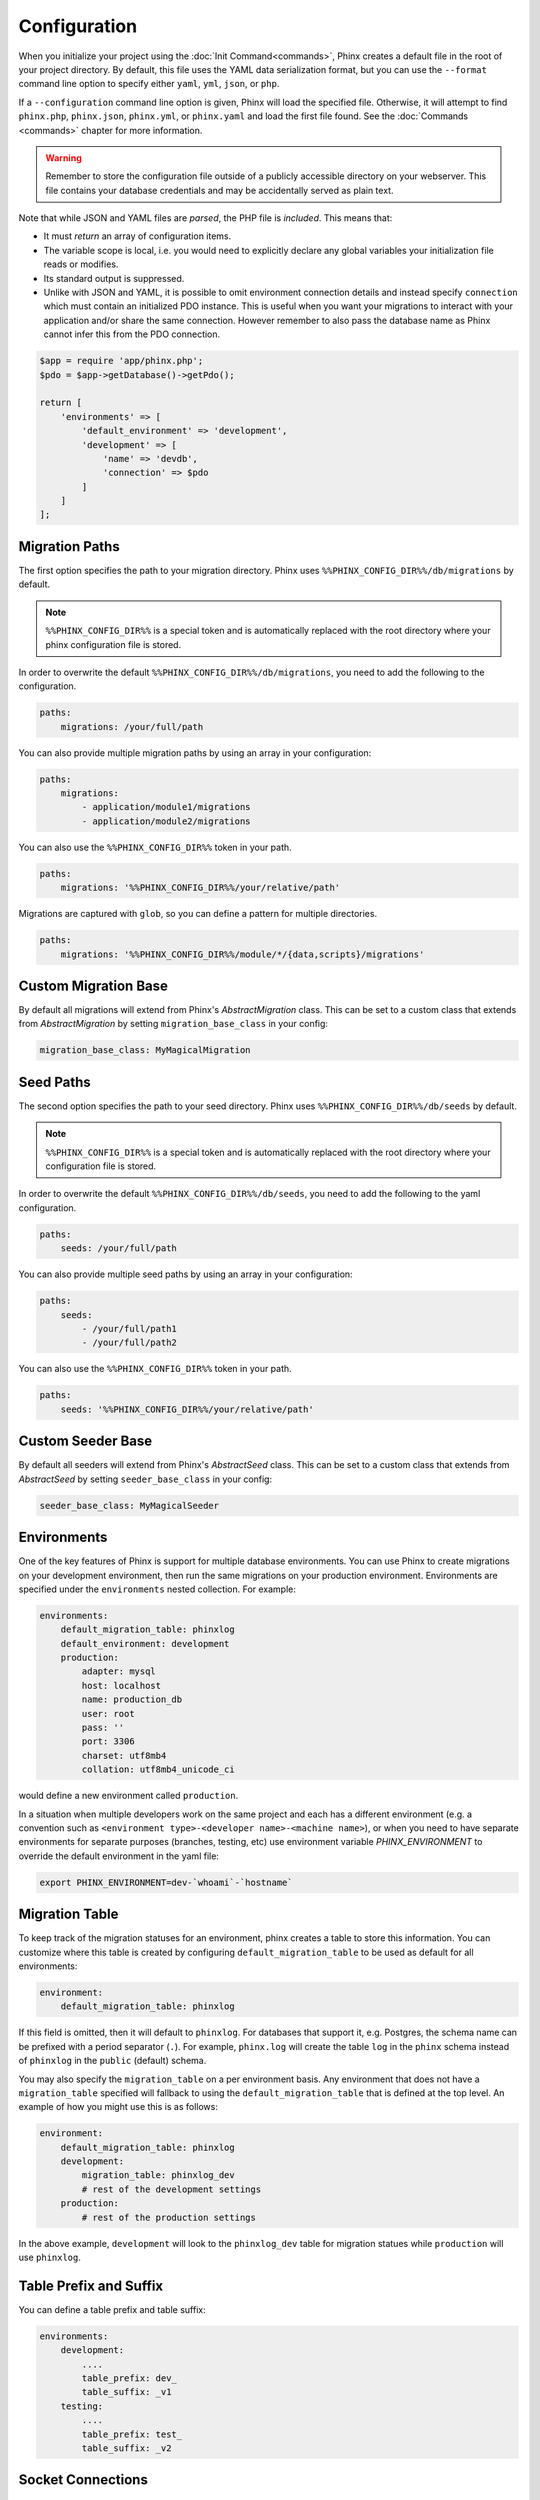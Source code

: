 .. index::
   single: Configuration

Configuration
=============

When you initialize your project using the :doc:`Init Command<commands>`, Phinx
creates a default file in the root of your project directory. By default, this
file uses the YAML data serialization format, but you can use the ``--format``
command line option to specify either ``yaml``, ``yml``, ``json``, or ``php``.

If a ``--configuration`` command line option is given, Phinx will load the
specified file. Otherwise, it will attempt to find ``phinx.php``, ``phinx.json``,
``phinx.yml``, or ``phinx.yaml`` and load the first file found. See the
:doc:`Commands <commands>` chapter for more information.

.. warning::

    Remember to store the configuration file outside of a publicly accessible
    directory on your webserver. This file contains your database credentials
    and may be accidentally served as plain text.

Note that while JSON and YAML files are *parsed*, the PHP file is *included*.
This means that:

* It must `return` an array of configuration items.
* The variable scope is local, i.e. you would need to explicitly declare
  any global variables your initialization file reads or modifies.
* Its standard output is suppressed.
* Unlike with JSON and YAML, it is possible to omit environment connection details
  and instead specify ``connection`` which must contain an initialized PDO instance.
  This is useful when you want your migrations to interact with your application
  and/or share the same connection. However remember to also pass the database name
  as Phinx cannot infer this from the PDO connection.

.. code-block:: php

    $app = require 'app/phinx.php';
    $pdo = $app->getDatabase()->getPdo();

    return [
        'environments' => [
            'default_environment' => 'development',
            'development' => [
                'name' => 'devdb',
                'connection' => $pdo
            ]
        ]
    ];

Migration Paths
---------------

The first option specifies the path to your migration directory. Phinx uses
``%%PHINX_CONFIG_DIR%%/db/migrations`` by default.

.. note::

    ``%%PHINX_CONFIG_DIR%%`` is a special token and is automatically replaced
    with the root directory where your phinx configuration file is stored.

In order to overwrite the default ``%%PHINX_CONFIG_DIR%%/db/migrations``, you
need to add the following to the configuration.

.. code-block:: yaml

    paths:
        migrations: /your/full/path

You can also provide multiple migration paths by using an array in your configuration:

.. code-block:: yaml

    paths:
        migrations:
            - application/module1/migrations
            - application/module2/migrations


You can also use the ``%%PHINX_CONFIG_DIR%%`` token in your path.

.. code-block:: yaml

    paths:
        migrations: '%%PHINX_CONFIG_DIR%%/your/relative/path'

Migrations are captured with ``glob``, so you can define a pattern for multiple
directories.

.. code-block:: yaml

    paths:
        migrations: '%%PHINX_CONFIG_DIR%%/module/*/{data,scripts}/migrations'

Custom Migration Base
---------------------

By default all migrations will extend from Phinx's `AbstractMigration` class.
This can be set to a custom class that extends from `AbstractMigration` by
setting ``migration_base_class`` in your config:

.. code-block:: yaml

    migration_base_class: MyMagicalMigration

Seed Paths
----------

The second option specifies the path to your seed directory. Phinx uses
``%%PHINX_CONFIG_DIR%%/db/seeds`` by default.

.. note::

    ``%%PHINX_CONFIG_DIR%%`` is a special token and is automatically replaced
    with the root directory where your configuration file is stored.

In order to overwrite the default ``%%PHINX_CONFIG_DIR%%/db/seeds``, you
need to add the following to the yaml configuration.

.. code-block:: yaml

    paths:
        seeds: /your/full/path

You can also provide multiple seed paths by using an array in your configuration:

.. code-block:: yaml

    paths:
        seeds:
            - /your/full/path1
            - /your/full/path2


You can also use the ``%%PHINX_CONFIG_DIR%%`` token in your path.

.. code-block:: yaml

    paths:
        seeds: '%%PHINX_CONFIG_DIR%%/your/relative/path'

Custom Seeder Base
---------------------

By default all seeders will extend from Phinx's `AbstractSeed` class.
This can be set to a custom class that extends from `AbstractSeed` by
setting ``seeder_base_class`` in your config:

.. code-block:: yaml

    seeder_base_class: MyMagicalSeeder

Environments
------------

One of the key features of Phinx is support for multiple database environments.
You can use Phinx to create migrations on your development environment, then
run the same migrations on your production environment. Environments are
specified under the ``environments`` nested collection. For example:

.. code-block:: yaml

    environments:
        default_migration_table: phinxlog
        default_environment: development
        production:
            adapter: mysql
            host: localhost
            name: production_db
            user: root
            pass: ''
            port: 3306
            charset: utf8mb4
            collation: utf8mb4_unicode_ci

would define a new environment called ``production``.

In a situation when multiple developers work on the same project and each has
a different environment (e.g. a convention such as ``<environment
type>-<developer name>-<machine name>``), or when you need to have separate
environments for separate purposes (branches, testing, etc) use environment
variable `PHINX_ENVIRONMENT` to override the default environment in the yaml
file:

.. code-block:: bash

    export PHINX_ENVIRONMENT=dev-`whoami`-`hostname`

Migration Table
---------------

To keep track of the migration statuses for an environment, phinx creates
a table to store this information. You can customize where this table
is created by configuring ``default_migration_table`` to be used as default
for all environments:

.. code-block:: yaml

    environment:
        default_migration_table: phinxlog

If this field is omitted, then it will default to ``phinxlog``. For
databases that support it, e.g. Postgres, the schema name can be prefixed
with a period separator (``.``). For example, ``phinx.log`` will create
the table ``log`` in the ``phinx`` schema instead of ``phinxlog`` in the
``public`` (default) schema.

You may also specify the ``migration_table`` on a per environment basis.
Any environment that does not have a ``migration_table`` specified will
fallback to using the ``default_migration_table`` that is defined at the
top level. An example of how you might use this is as follows:

.. code-block:: yaml

    environment:
        default_migration_table: phinxlog
        development:
            migration_table: phinxlog_dev
            # rest of the development settings
        production:
            # rest of the production settings

In the above example, ``development`` will look to the ``phinxlog_dev``
table for migration statues while ``production`` will use ``phinxlog``.

Table Prefix and Suffix
-----------------------

You can define a table prefix and table suffix:

.. code-block:: yaml

    environments:
        development:
            ....
            table_prefix: dev_
            table_suffix: _v1
        testing:
            ....
            table_prefix: test_
            table_suffix: _v2


Socket Connections
------------------

When using the MySQL adapter, it is also possible to use sockets instead of
network connections. The socket path is configured with ``unix_socket``:

.. code-block:: yaml

    environments:
        default_migration_table: phinxlog
        default_environment: development
        production:
            adapter: mysql
            name: production_db
            user: root
            pass: ''
            unix_socket: /var/run/mysql/mysql.sock
            charset: utf8

External Variables
------------------

Phinx will automatically grab any environment variable prefixed with ``PHINX_``
and make it available as a token in the config file. The token will have
exactly the same name as the variable but you must access it by wrapping two
``%%`` symbols on either side. e.g: ``'%%PHINX_DBUSER%%'``. This is especially
useful if you wish to store your secret database credentials directly on the
server and not in a version control system. This feature can be easily
demonstrated by the following example:

.. code-block:: yaml

    environments:
        default_migration_table: phinxlog
        default_environment: development
        production:
            adapter: mysql
            host: '%%PHINX_DBHOST%%'
            name: '%%PHINX_DBNAME%%'
            user: '%%PHINX_DBUSER%%'
            pass: '%%PHINX_DBPASS%%'
            port: 3306
            charset: utf8

Data Source Names
-----------------

Phinx supports the use of data source names (DSN) to specify the connection
options, which can be useful if you use a single environment variable to hold
the database credentials. PDO has a different DSN formats depending on the
underlying driver, so Phinx uses a database-agnostic DSN format used by other
projects (Doctrine, Rails, AMQP, PaaS, etc).

.. code-block:: text

    <adapter>://[<user>[:<pass>]@]<host>[:<port>]/<name>[?<additionalOptions>]

* A DSN requires at least ``adapter``, ``host`` and ``name``.
* You cannot specify a password without a username.
* ``port`` must be a positive integer.
* ``additionalOptions`` takes the form of a query string, and will be passed to
  the adapter in the options array.

.. code-block:: yaml

    environments:
        default_migration_table: phinxlog
        default_environment: development
        production:
            # Example data source name
            dsn: mysql://root@localhost:3306/mydb?charset=utf8

Once a DSN is parsed, it's values are merged with the already existing
connection options. Values in specified in a DSN will never override any value
specified directly as connection options.

.. code-block:: yaml

    environments:
        default_migration_table: phinxlog
        default_environment: development
        development:
            dsn: '%%DATABASE_URL%%'
        production:
            dsn: '%%DATABASE_URL%%'
            name: production_database

If the supplied DSN is invalid, then it is completely ignored.

Supported Adapters
------------------

Phinx currently supports the following database adapters natively:

* `MySQL <http://www.mysql.com/>`_: specify the ``mysql`` adapter.
* `PostgreSQL <http://www.postgresql.org/>`_: specify the ``pgsql`` adapter.
* `SQLite <http://www.sqlite.org/>`_: specify the ``sqlite`` adapter.
* `SQL Server <http://www.microsoft.com/sqlserver>`_: specify the ``sqlsrv`` adapter.

For each adapter, you may configure the behavior of the underlying PDO object by setting in your
config object the lowercase version of the constant name. This works for both PDO options
(e.g. ``\PDO::ATTR_CASE`` would be ``attr_case``) and adapter specific options (e.g. for MySQL
you may set ``\PDO::MYSQL_ATTR_IGNORE_SPACE`` as ``mysql_attr_ignore_space``). Please consult
the `PDO documentation <https://www.php.net/manual/en/book.pdo.php>`_ for the allowed attributes
and their values.

For example, to set the above example options:

.. code-block:: php

    $config = [
        "environments" => [
            "development" => [
                "adapter" => "mysql",
                # other adapter settings
                "attr_case" => \PDO::ATTR_CASE,
                "mysql_attr_ignore_space" => 1,
            ],
        ],
    ];

By default, the only attribute that Phinx sets is ``\PDO::ATTR_ERRMODE`` to ``PDO::ERRMODE_EXCEPTION``. It is
not recommended to override this.

MySQL
`````````````````

The MySQL adapter has an unfortunate limitation in that it certain actions causes an
`implicit commit <https://dev.mysql.com/doc/refman/8.0/en/implicit-commit.html>`_ regardless of transaction
state. Notably this list includes ``CREATE TABLE``, ``ALTER TABLE``, and ``DROP TABLE``, which are the most
common operations that Phinx will run. This means that unlike other adapters which will attempt to gracefully
rollback a transaction on a failed migration, if a migration fails for MySQL, it may leave your DB in a partially
migrated state.

SQLite
`````````````````

Declaring an SQLite database uses a simplified structure:

.. code-block:: yaml

    environments:
        development:
            adapter: sqlite
            name: ./data/derby
            suffix: ".db"    # Defaults to ".sqlite3"
        testing:
            adapter: sqlite
            memory: true     # Setting memory to *any* value overrides name

Starting with PHP 8.1 the SQlite adapter supports ``cache`` and ``mode``
query parameters by using the `URI scheme <https://www.sqlite.org/uri.html>`_ as long as ``open_basedir`` is unset.

.. code-block:: yaml

    environments:
        testing:
            adapter: sqlite
            name: my_app
            mode: memory     # Determines if the new database is opened read-only, read-write, read-write and created if it does not exist, or that the database is a pure in-memory database that never interacts with disk, respectively.
            cache: shared    # Determines if the new database is opened using shared cache mode or with a private cache.

SQL Server
`````````````````

When using the ``sqlsrv`` adapter and connecting to a named instance you should
omit the ``port`` setting as SQL Server will negotiate the port automatically.
Additionally, omit the ``charset: utf8`` or change to ``charset: 65001`` which
corresponds to UTF8 for SQL Server.

Custom Adapters
`````````````````

You can provide a custom adapter by registering an implementation of the `Phinx\\Db\\Adapter\\AdapterInterface`
with `AdapterFactory`:

.. code-block:: php

    $name  = 'fizz';
    $class = 'Acme\Adapter\FizzAdapter';

    AdapterFactory::instance()->registerAdapter($name, $class);

Adapters can be registered any time before `$app->run()` is called, which normally
called by `bin/phinx`.

Templates
---------

You may override how phinx generates the template used with in a handful of ways:

* file - path to an alternative file to use.
* class - class to use for the template, must implement the ``Phinx\Migration\CreationInterface`` interface.
* style - style to use for template, either ``change`` or ``up_down``, defaults to ``change`` if not set.

You should only use one of these options. These can be overridden by passing command line options to the
:doc:`Create Command <commands`. Example usage within the config file is:

.. code-block:: yaml

    templates:
        style: up_down

Aliases
-------

Template creation class names can be aliased and used with the ``--class`` command line option for the :doc:`Create Command <commands>`.

The aliased classes will still be required to implement the ``Phinx\Migration\CreationInterface`` interface.

.. code-block:: yaml

    aliases:
        permission: \Namespace\Migrations\PermissionMigrationTemplateGenerator
        view: \Namespace\Migrations\ViewMigrationTemplateGenerator

Version Order
-------------

When rolling back or printing the status of migrations, Phinx orders the executed migrations according to the
``version_order`` option, which can have the following values:

* ``creation`` (the default): migrations are ordered by their creation time, which is also part of their filename.
* ``execution``: migrations are ordered by their execution time, also known as start time.

Bootstrap Path
---------------

You can provide a path to a `bootstrap` php file that will included before any commands phinx commands are run. Note that
setting External Variables to modify the config will not work because the config has already been parsed by this point.

.. code-block:: yaml

    paths:
        bootstrap: 'phinx-bootstrap.php'

Within the bootstrap script, the following variables will be available:

.. code-block:: php

    /**
     * @var string $filename The file name as provided by the configuration
     * @var string $filePath The absolute, real path to the file
     * @var \Symfony\Component\Console\Input\InputInterface $input The executing command's input object
     * @var \Symfony\Component\Console\Output\OutputInterface $output The executing command's output object
     * @var \Phinx\Console\Command\AbstractCommand $context the executing command object
     */
